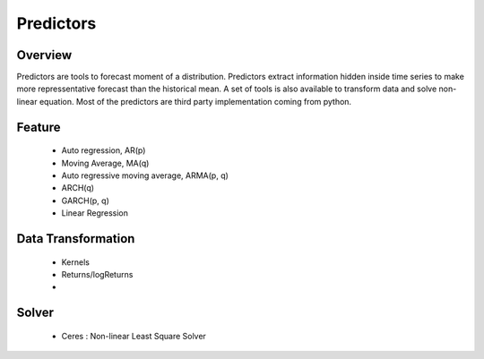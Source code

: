Predictors
**********

Overview
--------

Predictors are tools to forecast moment of a distribution. Predictors extract information hidden inside time series to make more repressentative forecast than the historical mean. A set of tools is also available to transform data and solve non-linear equation.
Most of the predictors are third party implementation coming from python.

Feature
-------
  - Auto regression, AR(p)
  - Moving Average, MA(q)
  - Auto regressive moving average, ARMA(p, q)
  - ARCH(q)
  - GARCH(p, q)
  - Linear Regression

Data Transformation
-------------------
  - Kernels
  - Returns/logReturns
  - 
  
Solver
------
  - Ceres : Non-linear Least Square Solver